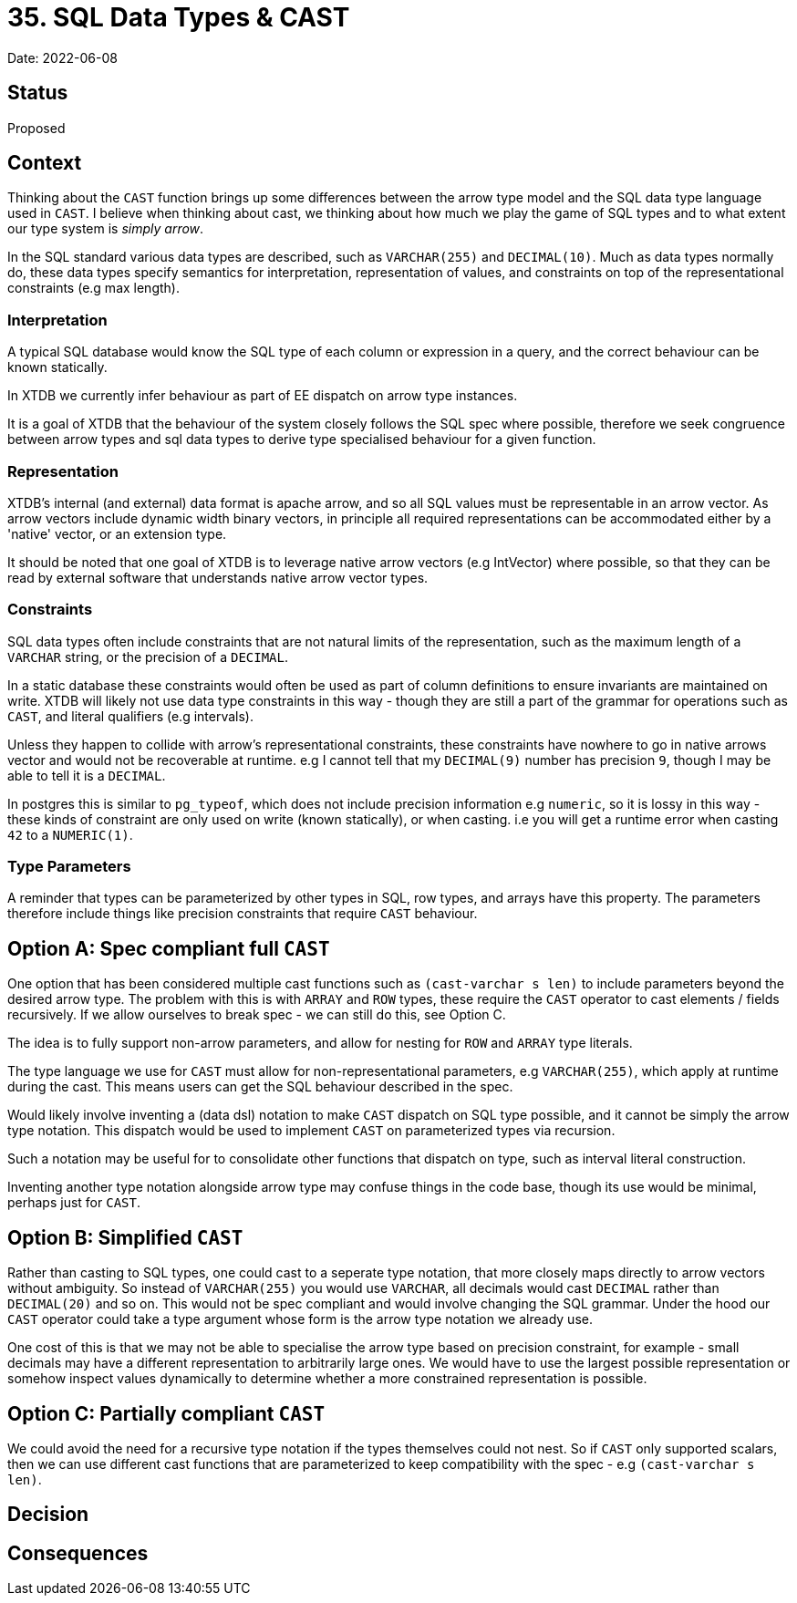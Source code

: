 = 35. SQL Data Types & CAST

Date: 2022-06-08

== Status

Proposed

== Context

Thinking about the `CAST` function brings up some differences between the arrow type model and the SQL data type language used in `CAST`. I believe when thinking about cast, we thinking about how much we play the game of SQL types and to what extent our type system is _simply arrow_.

In the SQL standard various data types are described, such as `VARCHAR(255)` and `DECIMAL(10)`. Much as data types normally do, these data types specify semantics for interpretation, representation of values, and constraints on top of the representational constraints (e.g max length).

=== Interpretation

A typical SQL database would know the SQL type of each column or expression in a query, and the correct behaviour can be known statically.

In XTDB we currently infer behaviour as part of EE dispatch on arrow type instances.

It is a goal of XTDB that the behaviour of the system closely follows the SQL spec where possible, therefore we seek congruence between arrow types and sql data types to derive type specialised behaviour for a given function.

=== Representation

XTDB's internal (and external) data format is apache arrow, and so all SQL values must be representable in an arrow vector. As arrow vectors
include dynamic width binary vectors, in principle all required representations can be accommodated either by a 'native' vector, or an extension type.

It should be noted that one goal of XTDB is to leverage native arrow vectors (e.g IntVector) where possible, so that they can be read by external software that understands native arrow vector types.

=== Constraints

SQL data types often include constraints that are not natural limits of the representation, such as the maximum length of a `VARCHAR` string, or the precision of a `DECIMAL`.

In a static database these constraints would often be used as part of column definitions to ensure invariants are maintained on write. XTDB will likely not use data type constraints in this way - though they are still a part of the grammar for operations such as `CAST`, and literal qualifiers (e.g intervals).

Unless they happen to collide with arrow's representational constraints, these constraints have nowhere to go in native arrows vector and would not be recoverable at runtime. e.g I cannot tell that my `DECIMAL(9)` number has precision `9`, though I may be able to tell it is a `DECIMAL`.

In postgres this is similar to `pg_typeof`, which does not include precision information e.g `numeric`, so it is lossy in this way - these kinds of constraint are only used on write (known statically), or when casting. i.e you will get a runtime error when casting `42` to a `NUMERIC(1)`.

=== Type Parameters

A reminder that types can be parameterized by other types in SQL, row types, and arrays have this property. The parameters therefore include things like precision constraints that require `CAST` behaviour.

== Option A: Spec compliant full `CAST`

One option that has been considered multiple cast functions such as `(cast-varchar s len)` to include parameters beyond the desired arrow type. The problem with this is with `ARRAY` and `ROW` types, these require the `CAST` operator to cast elements / fields recursively. If we allow ourselves to break spec - we can still do this, see Option C.

The idea is to fully support non-arrow parameters, and allow for nesting for `ROW` and `ARRAY` type literals.

The type language we use for `CAST` must allow for non-representational parameters, e.g `VARCHAR(255)`, which apply at runtime during the cast. This means users can get the SQL behaviour described in the spec.

Would likely involve inventing a (data dsl) notation to make `CAST` dispatch on SQL type possible, and it cannot be simply the arrow type notation. This dispatch would be used to implement `CAST` on parameterized types via recursion.

Such a notation may be useful for to consolidate other functions that dispatch on type, such as interval literal construction.

Inventing another type notation alongside arrow type may confuse things in the code base, though its use would be minimal, perhaps just for `CAST`.

== Option B: Simplified `CAST`

Rather than casting to SQL types, one could cast to a seperate type notation, that more closely maps directly to arrow vectors without ambiguity. So instead of `VARCHAR(255)` you would use `VARCHAR`, all decimals would cast `DECIMAL` rather than `DECIMAL(20)` and so on. This would not be spec compliant and would involve changing the SQL grammar. Under the hood our `CAST` operator could take a type argument whose form is the arrow type notation we already use.

One cost of this is that we may not be able to specialise the arrow type based on precision constraint, for example - small decimals may have a different representation to arbitrarily large ones. We would have to use the largest possible representation or somehow inspect values dynamically to determine whether a more constrained representation is possible.

== Option C: Partially compliant `CAST`

We could avoid the need for a recursive type notation if the types themselves could not nest. So if `CAST` only supported scalars, then we can use different cast functions that are parameterized to keep compatibility with the spec - e.g `(cast-varchar s len)`.

== Decision

== Consequences
